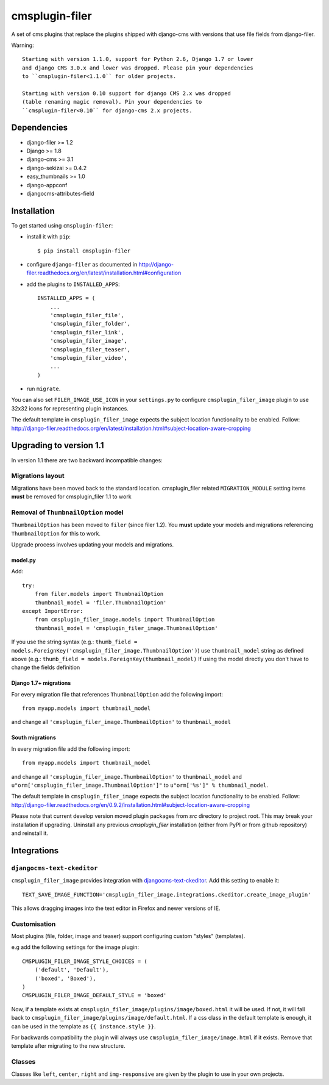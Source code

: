 ===============
cmsplugin-filer
===============

A set of cms plugins that replace the plugins shipped with django-cms with
versions that use file fields from django-filer.

Warning: ::

    Starting with version 1.1.0, support for Python 2.6, Django 1.7 or lower
    and django CMS 3.0.x and lower was dropped. Please pin your dependencies
    to ``cmsplugin-filer<1.1.0`` for older projects.

    Starting with version 0.10 support for django CMS 2.x was dropped
    (table renaming magic removal). Pin your dependencies to
    ``cmsplugin-filer<0.10`` for django-cms 2.x projects.


Dependencies
============

* django-filer >= 1.2
* Django >= 1.8
* django-cms >= 3.1
* django-sekizai >= 0.4.2
* easy_thumbnails >= 1.0
* django-appconf
* djangocms-attributes-field


Installation
============

To get started using ``cmsplugin-filer``:

- install it with ``pip``::

    $ pip install cmsplugin-filer

- configure ``django-filer`` as documented in http://django-filer.readthedocs.org/en/latest/installation.html#configuration

- add the plugins to ``INSTALLED_APPS``::

    INSTALLED_APPS = (
        ...
        'cmsplugin_filer_file',
        'cmsplugin_filer_folder',
        'cmsplugin_filer_link',
        'cmsplugin_filer_image',
        'cmsplugin_filer_teaser',
        'cmsplugin_filer_video',
        ...
    )


- run ``migrate``.

You can also set ``FILER_IMAGE_USE_ICON`` in your ``settings.py`` to configure
``cmsplugin_filer_image`` plugin to use 32x32 icons for representing
plugin instances.

The default template in ``cmsplugin_filer_image`` expects the subject location functionality to be enabled.
Follow: http://django-filer.readthedocs.org/en/latest/installation.html#subject-location-aware-cropping

Upgrading to version 1.1
========================

In version 1.1 there are two backward incompatible changes:

Migrations layout
-----------------

Migrations have been moved back to the standard location. cmsplugin_filer related
``MIGRATION_MODULE`` setting items **must** be removed for cmsplugin_filer 1.1 to work

Removal of ``ThumbnailOption`` model
------------------------------------
``ThumbnailOption`` has been moved to ``filer`` (since filer 1.2).
You **must** update your models and migrations referencing ``ThumbnailOption`` for this to work.

Upgrade process involves updating your models and migrations.

model.py
^^^^^^^^

Add::

    try:
        from filer.models import ThumbnailOption
        thumbnail_model = 'filer.ThumbnailOption'
    except ImportError:
        from cmsplugin_filer_image.models import ThumbnailOption
        thumbnail_model = 'cmsplugin_filer_image.ThumbnailOption'

If you use the string syntax (e.g.: ``thumb_field = models.ForeignKey('cmsplugin_filer_image.ThumbnailOption')``)
use ``thumbnail_model`` string as defined above (e.g.: ``thumb_field = models.ForeignKey(thumbnail_model)``
If using the model directly you don't have to change the fields definition

Django 1.7+ migrations
^^^^^^^^^^^^^^^^^^^^^^

For every migration file that references ``ThumbnailOption`` add the following import::

    from myapp.models import thumbnail_model

and change all ``'cmsplugin_filer_image.ThumbnailOption'`` to ``thumbnail_model``

South migrations
^^^^^^^^^^^^^^^^

In every migration file add the following import::

    from myapp.models import thumbnail_model

and change all ``'cmsplugin_filer_image.ThumbnailOption'`` to ``thumbnail_model`` and
``u"orm['cmsplugin_filer_image.ThumbnailOption']"`` to ``u"orm['%s']" % thumbnail_model``.


The default template in ``cmsplugin_filer_image`` expects the subject location
functionality to be enabled.
Follow: http://django-filer.readthedocs.org/en/0.9.2/installation.html#subject-location-aware-cropping

Please note that current develop version moved plugin packages from `src`
directory to project root. This may break your installation if upgrading.
Uninstall any previous `cmsplugin_filer` installation (either from PyPI or
from github repository) and reinstall it.


Integrations
============


``djangocms-text-ckeditor``
---------------------------

``cmsplugin_filer_image`` provides integration with
`djangocms-text-ckeditor <http://pypi.python.org/pypi/djangocms-text-ckeditor/>`__.
Add this setting to enable it::

    TEXT_SAVE_IMAGE_FUNCTION='cmsplugin_filer_image.integrations.ckeditor.create_image_plugin'

This allows dragging images into the text editor in Firefox and newer versions
of IE.


Customisation
-------------

Most plugins (file, folder, image and teaser) support configuring custom
"styles" (templates).

e.g add the following settings for the image plugin::

    CMSPLUGIN_FILER_IMAGE_STYLE_CHOICES = (
        ('default', 'Default'),
        ('boxed', 'Boxed'),
    )
    CMSPLUGIN_FILER_IMAGE_DEFAULT_STYLE = 'boxed'

Now, if a template exists at ``cmsplugin_filer_image/plugins/image/boxed.html``
it will be used. If not, it will fall back to ``cmsplugin_filer_image/plugins/image/default.html``.
If a css class in the default template is enough, it can be used in the
template as ``{{ instance.style }}``.

For backwards compatibility the plugin will always use ``cmsplugin_filer_image/image.html`` if it exists. Remove that
template after migrating to the new structure.


Classes
-------

Classes like ``left``, ``center``, ``right`` and ``img-responsive`` are given by the plugin to use in your own projects.
